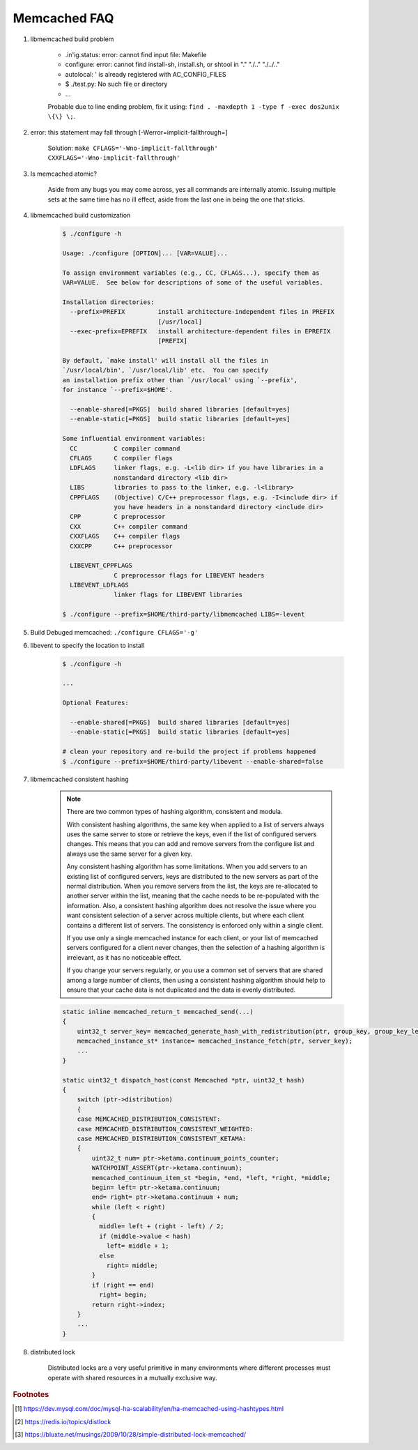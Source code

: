Memcached FAQ
=============

#. libmemcached build problem

    - .in'ig.status: error: cannot find input file: Makefile
    - configure: error: cannot find install-sh, install.sh, or shtool in "." "./.." "./../.."
    - autolocal: ' is already registered with AC_CONFIG_FILES
    - $ ./test.py: No such file or directory
    - ...

    Probable due to line ending problem, fix it using: ``find . -maxdepth 1 -type f -exec dos2unix \{\} \;``.

#. error: this statement may fall through [-Werror=implicit-fallthrough=]

    Solution: ``make CFLAGS='-Wno-implicit-fallthrough' CXXFLAGS='-Wno-implicit-fallthrough'``

#. Is memcached atomic?

    Aside from any bugs you may come across, yes all commands are internally atomic.
    Issuing multiple sets at the same time has no ill effect, aside from the last one
    in being the one that sticks.

#. libmemcached build customization

    .. code-block:: sh

        $ ./configure -h

        Usage: ./configure [OPTION]... [VAR=VALUE]...

        To assign environment variables (e.g., CC, CFLAGS...), specify them as
        VAR=VALUE.  See below for descriptions of some of the useful variables.

        Installation directories:
          --prefix=PREFIX         install architecture-independent files in PREFIX
                                  [/usr/local]
          --exec-prefix=EPREFIX   install architecture-dependent files in EPREFIX
                                  [PREFIX]

        By default, `make install' will install all the files in
        `/usr/local/bin', `/usr/local/lib' etc.  You can specify
        an installation prefix other than `/usr/local' using `--prefix',
        for instance `--prefix=$HOME'.

          --enable-shared[=PKGS]  build shared libraries [default=yes]
          --enable-static[=PKGS]  build static libraries [default=yes]

        Some influential environment variables:
          CC          C compiler command
          CFLAGS      C compiler flags
          LDFLAGS     linker flags, e.g. -L<lib dir> if you have libraries in a
                      nonstandard directory <lib dir>
          LIBS        libraries to pass to the linker, e.g. -l<library>
          CPPFLAGS    (Objective) C/C++ preprocessor flags, e.g. -I<include dir> if
                      you have headers in a nonstandard directory <include dir>
          CPP         C preprocessor
          CXX         C++ compiler command
          CXXFLAGS    C++ compiler flags
          CXXCPP      C++ preprocessor

          LIBEVENT_CPPFLAGS
                      C preprocessor flags for LIBEVENT headers
          LIBEVENT_LDFLAGS
                      linker flags for LIBEVENT libraries

        $ ./configure --prefix=$HOME/third-party/libmemcached LIBS=-levent


#. Build Debuged memcached: ``./configure CFLAGS='-g'``

#. libevent to specify the location to install

    .. code-block:: sh

        $ ./configure -h

        ...

        Optional Features:

          --enable-shared[=PKGS]  build shared libraries [default=yes]
          --enable-static[=PKGS]  build static libraries [default=yes]

        # clean your repository and re-build the project if problems happened
        $ ./configure --prefix=$HOME/third-party/libevent --enable-shared=false

#. libmemcached consistent hashing

    .. note::

        There are two common types of hashing algorithm, consistent and modula.

        With consistent hashing algorithms, the same key when applied to a list
        of servers always uses the same server to store or retrieve the keys,
        even if the list of configured servers changes. This means that you
        can add and remove servers from the configure list and always use the
        same server for a given key.

        Any consistent hashing algorithm has some limitations. When you add servers to
        an existing list of configured servers, keys are distributed to the new servers
        as part of the normal distribution. When you remove servers from the list, the
        keys are re-allocated to another server within the list, meaning that the cache
        needs to be re-populated with the information. Also, a consistent hashing algorithm
        does not resolve the issue where you want consistent selection of a server across
        multiple clients, but where each client contains a different list of servers.
        The consistency is enforced only within a single client.

        If you use only a single memcached instance for each client, or your list of memcached servers
        configured for a client never changes, then the selection of a hashing algorithm is irrelevant,
        as it has no noticeable effect.

        If you change your servers regularly, or you use a common set of servers that are shared among a
        large number of clients, then using a consistent hashing algorithm should help to ensure that your
        cache data is not duplicated and the data is evenly distributed.

    .. code-block:: cpp

        static inline memcached_return_t memcached_send(...)
        {
            uint32_t server_key= memcached_generate_hash_with_redistribution(ptr, group_key, group_key_length);
            memcached_instance_st* instance= memcached_instance_fetch(ptr, server_key);
            ...
        }

        static uint32_t dispatch_host(const Memcached *ptr, uint32_t hash)
        {
            switch (ptr->distribution)
            {
            case MEMCACHED_DISTRIBUTION_CONSISTENT:
            case MEMCACHED_DISTRIBUTION_CONSISTENT_WEIGHTED:
            case MEMCACHED_DISTRIBUTION_CONSISTENT_KETAMA:
            {
                uint32_t num= ptr->ketama.continuum_points_counter;
                WATCHPOINT_ASSERT(ptr->ketama.continuum);
                memcached_continuum_item_st *begin, *end, *left, *right, *middle;
                begin= left= ptr->ketama.continuum;
                end= right= ptr->ketama.continuum + num;
                while (left < right)
                {
                  middle= left + (right - left) / 2;
                  if (middle->value < hash)
                    left= middle + 1;
                  else
                    right= middle;
                }
                if (right == end)
                  right= begin;
                return right->index;
            }
            ...
        }

#. distributed lock

    Distributed locks are a very useful primitive in many environments
    where different processes must operate with shared resources in a mutually exclusive way.

.. rubric:: Footnotes

.. [#] https://dev.mysql.com/doc/mysql-ha-scalability/en/ha-memcached-using-hashtypes.html
.. [#] https://redis.io/topics/distlock
.. [#] https://bluxte.net/musings/2009/10/28/simple-distributed-lock-memcached/
